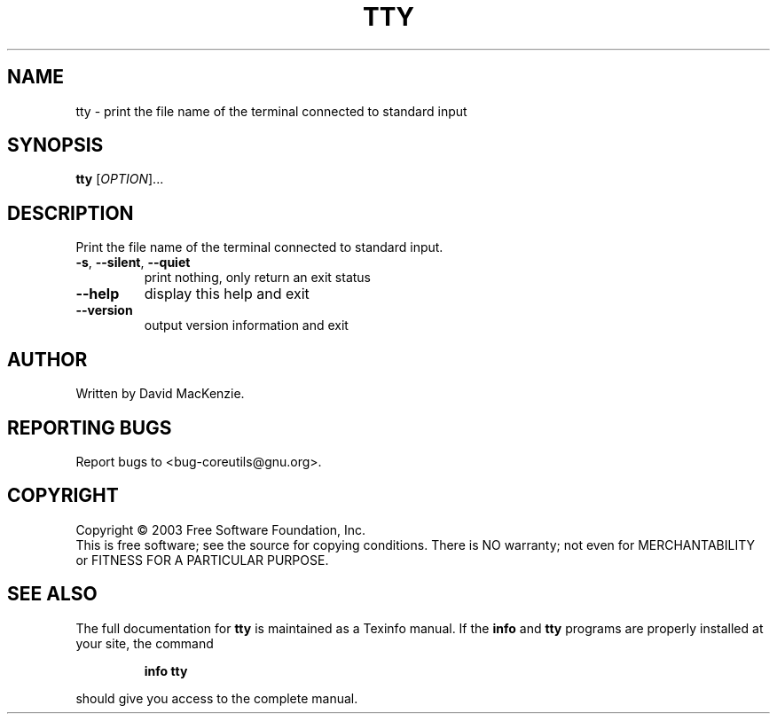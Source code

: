.\" DO NOT MODIFY THIS FILE!  It was generated by help2man 1.022.
.TH TTY "1" "October 2003" "tty (coreutils) 5.0" FSF
.SH NAME
tty \- print the file name of the terminal connected to standard input
.SH SYNOPSIS
.B tty
[\fIOPTION\fR]...
.SH DESCRIPTION
.\" Add any additional description here
.PP
Print the file name of the terminal connected to standard input.
.TP
\fB\-s\fR, \fB\-\-silent\fR, \fB\-\-quiet\fR
print nothing, only return an exit status
.TP
\fB\-\-help\fR
display this help and exit
.TP
\fB\-\-version\fR
output version information and exit
.SH AUTHOR
Written by David MacKenzie.
.SH "REPORTING BUGS"
Report bugs to <bug-coreutils@gnu.org>.
.SH COPYRIGHT
Copyright \(co 2003 Free Software Foundation, Inc.
.br
This is free software; see the source for copying conditions.  There is NO
warranty; not even for MERCHANTABILITY or FITNESS FOR A PARTICULAR PURPOSE.
.SH "SEE ALSO"
The full documentation for
.B tty
is maintained as a Texinfo manual.  If the
.B info
and
.B tty
programs are properly installed at your site, the command
.IP
.B info tty
.PP
should give you access to the complete manual.
